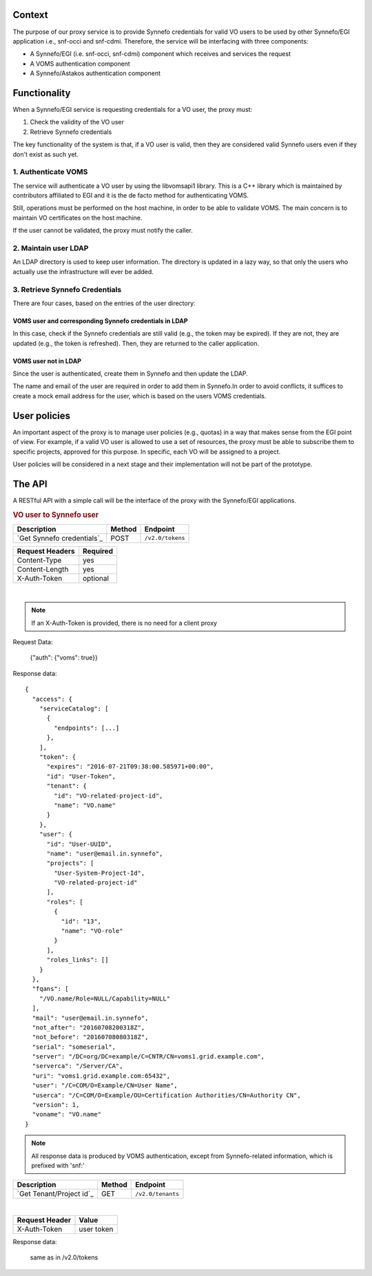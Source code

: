 Context
=======

The purpose of our proxy service is to provide Synnefo credentials for valid VO
users to be used by other Synnefo/EGI application i.e., snf-occi and
snf-cdmi. Therefore, the service will be interfacing with three components:

* A Synnefo/EGI (i.e. snf-occi, snf-cdmi) component which receives and services
  the request

* A VOMS authentication component

* A Synnefo/Astakos authentication component


Functionality
=============

When a Synnefo/EGI service is requesting credentials for a VO user, the proxy
must:

1. Check the validity of the VO user
2. Retrieve Synnefo credentials

The key functionality of the system is that, if a VO user is valid, then they
are considered valid Synnefo users even if they don't exist as such yet.

1. Authenticate VOMS
--------------------

The service will authenticate a VO user by using the libvomsapi1 library. This
is a C++ library which is maintained by contributors affiliated to EGI and it
is the de facto method for authenticating VOMS.

Still, operations must be performed on the host machine, in order to be able to
validate VOMS. The main concern is to maintain VO certificates on the host
machine.

If the user cannot be validated, the proxy must notify the caller.

2. Maintain user LDAP
---------------------

An LDAP directory is used to keep user information. The directory is updated
in a lazy way, so that only the users who actually use the infrastructure will
ever be added.

3. Retrieve Synnefo Credentials
-------------------------------

There are four cases, based on the entries of the user directory:

VOMS user and corresponding Synnefo credentials in LDAP
'''''''''''''''''''''''''''''''''''''''''''''''''''''''

In this case, check if the Synnefo credentials are still valid (e.g., the token
may be expired). If they are not, they are updated (e.g., the token is
refreshed). Then, they are returned to the caller application.

VOMS user not in LDAP
'''''''''''''''''''''

Since the user is authenticated, create them in Synnefo and then update the LDAP.

The name and email of the user are required in order to add them in Synnefo.In
order to avoid conflicts, it suffices to create a mock email address for the user,
which is based on the users VOMS credentials.

User policies
=============

An important aspect of the proxy is to manage user policies (e.g., quotas) in a
way that makes sense from the EGI point of view. For example, if a valid VO
user is allowed to use a set of resources, the proxy must be able to subscribe
them to specific projects, approved for this purpose. In specific, each VO will
be assigned to a project.

User policies will be considered in a next stage and their implementation will
not be part of the prototype.

The API
=======

A RESTful API with a simple call will be the interface of the proxy with the
Synnefo/EGI applications.


.. rubric:: VO user to Synnefo user

========================== ====== ================
Description                Method Endpoint
========================== ====== ================
`Get Synnefo credentials`_ POST   ``/v2.0/tokens``
========================== ====== ================

=============== ================
Request Headers Required
=============== ================
Content-Type    yes
Content-Length  yes
X-Auth-Token    optional
=============== ================

|
========================  ================
Request proxy (optional) Value
========================  ================
SSL_CLIENT_S_DN          <User DN>,
SSL_CLIENT_CERT          <User PEM certificate>,
SSL_CLIENT_CERT_CHAIN_*  <PEM chain>
======================== ================

.. note:: If an X-Auth-Token is provided, there is no need for a client proxy


Request Data:

    {"auth": {"voms": true}}


Response data::

    {
      "access": {
        "serviceCatalog": [
          {
            "endpoints": [...]
          },
        ],
        "token": {
          "expires": "2016-07-21T09:38:00.585971+00:00",
          "id": "User-Token",
          "tenant": {
            "id": "VO-related-project-id",
            "name": "VO.name"
          }
        },
        "user": {
          "id": "User-UUID",
          "name": "user@email.in.synnefo",
          "projects": [
            "User-System-Project-Id",
            "VO-related-project-id"
          ],
          "roles": [
            {
              "id": "13",
              "name": "VO-role"
            }
          ],
          "roles_links": []
        }
      },
      "fqans": [
        "/VO.name/Role=NULL/Capability=NULL"
      ],
      "mail": "user@email.in.synnefo",
      "not_after": "20160708200318Z",
      "not_before": "20160708080318Z",
      "serial": "someserial",
      "server": "/DC=org/DC=example/C=CNTR/CN=voms1.grid.example.com",
      "serverca": "/Server/CA",
      "uri": "voms1.grid.example.com:65432",
      "user": "/C=COM/O=Example/CN=User Name",
      "userca": "/C=COM/O=Example/OU=Certification Authorities/CN=Authority CN",
      "version": 1,
      "voname": "VO.name"
    }

.. note:: All response data is produced by VOMS authentication, except from
	Synnefo-related information, which is prefixed with 'snf:'

========================== ====== ================
Description                Method Endpoint
========================== ====== ================
`Get Tenant/Project id`_   GET    ``/v2.0/tenants``
========================== ====== ================

|
==============  ================
Request Header  Value
==============  ================
X-Auth-Token    user token
==============  ================

Response data:

    same as in /v2.0/tokens
